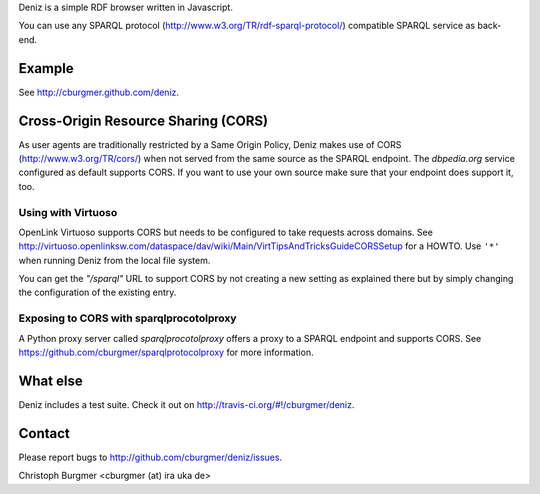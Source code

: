 Deniz is a simple RDF browser written in Javascript.

You can use any SPARQL protocol (http://www.w3.org/TR/rdf-sparql-protocol/)
compatible SPARQL service as back-end.

Example
=======
See http://cburgmer.github.com/deniz.

Cross-Origin Resource Sharing (CORS)
====================================
As user agents are traditionally restricted by a Same Origin Policy, Deniz
makes use of CORS (http://www.w3.org/TR/cors/) when not served from the same
source as the SPARQL endpoint. The `dbpedia.org` service configured as default
supports CORS. If you want to use your own source make sure that your endpoint
does support it, too.

Using with Virtuoso
-------------------
OpenLink Virtuoso supports CORS but needs to be configured to take requests
across domains. See 
http://virtuoso.openlinksw.com/dataspace/dav/wiki/Main/VirtTipsAndTricksGuideCORSSetup
for a HOWTO. Use ``'*'`` when running Deniz from the local file system.

You can get the `"/sparql"` URL to support CORS by not creating a new setting
as explained there but by simply changing the configuration of the existing
entry.

Exposing to CORS with sparqlprocotolproxy
-----------------------------------------
A Python proxy server called `sparqlprocotolproxy` offers a proxy to a SPARQL
endpoint and supports CORS. See https://github.com/cburgmer/sparqlprotocolproxy
for more information.

What else
=========

Deniz includes a test suite. Check it out on http://travis-ci.org/#!/cburgmer/deniz. |travis_result|

.. |travis_result| image:: https://secure.travis-ci.org/cburgmer/deniz.png

Contact
=======
Please report bugs to http://github.com/cburgmer/deniz/issues.

Christoph Burgmer <cburgmer (at) ira uka de>
